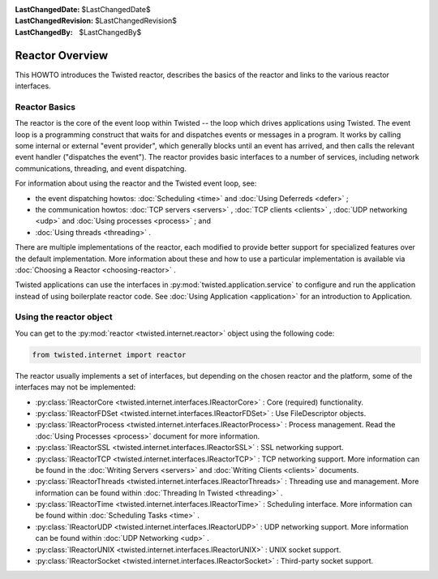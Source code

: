 
:LastChangedDate: $LastChangedDate$
:LastChangedRevision: $LastChangedRevision$
:LastChangedBy: $LastChangedBy$

Reactor Overview
================






This HOWTO introduces the Twisted reactor, describes the basics of the
reactor and links to the various reactor interfaces.

  
    



Reactor Basics
--------------


    
The reactor is the core of the event loop within Twisted -- the loop
which drives applications using Twisted. The event loop is a programming
construct that waits for and dispatches events or messages in a program.
It works by calling some internal or external "event provider", which
generally blocks until an event has arrived, and then calls the relevant
event handler ("dispatches the event"). The reactor provides basic
interfaces to a number of services, including network communications,
threading, and event dispatching.


    



For information about using the reactor and the Twisted event loop, see:


    




- the event dispatching howtos: :doc:`Scheduling <time>` and :doc:`Using Deferreds <defer>` ;
- the communication howtos: :doc:`TCP servers <servers>` , :doc:`TCP clients <clients>` , :doc:`UDP networking <udp>` and :doc:`Using processes <process>` ; and
- :doc:`Using threads <threading>` .


    


There are multiple implementations of the reactor, each
modified to provide better support for specialized features
over the default implementation.  More information about these
and how to use a particular implementation is available via
:doc:`Choosing a Reactor <choosing-reactor>` .

    
    



Twisted applications can use the interfaces in :py:mod:`twisted.application.service` to configure and run the
application instead of using
boilerplate reactor code. See :doc:`Using Application <application>` for an introduction to
Application.


    



Using the reactor object
------------------------


    
You can get to the :py:mod:`reactor <twisted.internet.reactor>` object using the following code:





.. code-block:: python

    
    from twisted.internet import reactor



    
The reactor usually implements a set of interfaces, but 
depending on the chosen reactor and the platform, some of
the interfaces may not be implemented:

    




- :py:class:`IReactorCore <twisted.internet.interfaces.IReactorCore>` : Core (required) functionality.
- :py:class:`IReactorFDSet <twisted.internet.interfaces.IReactorFDSet>` : Use FileDescriptor objects.
- :py:class:`IReactorProcess <twisted.internet.interfaces.IReactorProcess>` : Process management. Read the 
  :doc:`Using Processes <process>` document for
  more information.
- :py:class:`IReactorSSL <twisted.internet.interfaces.IReactorSSL>` : SSL networking support.
- :py:class:`IReactorTCP <twisted.internet.interfaces.IReactorTCP>` : TCP networking support. More information
  can be found in the :doc:`Writing Servers <servers>` 
  and :doc:`Writing Clients <clients>` documents.
- :py:class:`IReactorThreads <twisted.internet.interfaces.IReactorThreads>` : Threading use and management. More
  information can be found within :doc:`Threading In Twisted <threading>` .
- :py:class:`IReactorTime <twisted.internet.interfaces.IReactorTime>` : Scheduling interface.  More information
  can be found within :doc:`Scheduling Tasks <time>` .
- :py:class:`IReactorUDP <twisted.internet.interfaces.IReactorUDP>` : UDP networking support. More information
  can be found within :doc:`UDP Networking <udp>` .
- :py:class:`IReactorUNIX <twisted.internet.interfaces.IReactorUNIX>` : UNIX socket support.
- :py:class:`IReactorSocket <twisted.internet.interfaces.IReactorSocket>` : Third-party socket support.

  

